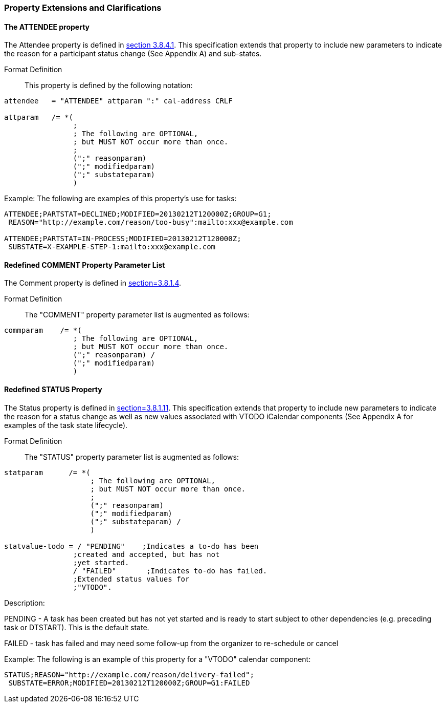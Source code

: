 
[[property-extensions]]

=== Property Extensions and Clarifications

[[prop-ext-attendee]]
==== The ATTENDEE property

The Attendee property is defined in <<RFC5545,section 3.8.4.1>>.
This specification extends that property to include new parameters to
indicate the reason for a participant status change (See Appendix A)
and sub-states.

Format Definition:: This property is defined by the following notation:

[source,bnf]
----
attendee   = "ATTENDEE" attparam ":" cal-address CRLF

attparam   /= *(
                ;
                ; The following are OPTIONAL,
                ; but MUST NOT occur more than once.
                ;
                (";" reasonparam)
                (";" modifiedparam)
                (";" substateparam)
                )
----

Example: The following are examples of this property's use for tasks:

[source]
----
ATTENDEE;PARTSTAT=DECLINED;MODIFIED=20130212T120000Z;GROUP=G1;
 REASON="http://example.com/reason/too-busy":mailto:xxx@example.com

ATTENDEE;PARTSTAT=IN-PROCESS;MODIFIED=20130212T120000Z;
 SUBSTATE=X-EXAMPLE-STEP-1:mailto:xxx@example.com
----

[[prop-ext-comment]]
==== Redefined COMMENT Property Parameter List

The Comment property is defined in <<RFC5545, section=3.8.1.4>>.

Format Definition:: The "COMMENT" property parameter list is augmented
as follows:

[source,bnf]
----
commparam    /= *(
                ; The following are OPTIONAL,
                ; but MUST NOT occur more than once.
                (";" reasonparam) /
                (";" modifiedparam)
                )
----

[[prop-ext-status]]
==== Redefined STATUS Property

The Status property is defined in <<RFC5545, section=3.8.1.11>>. This
specification extends that property to include new parameters to
indicate the reason for a status change as well as new values
associated with VTODO iCalendar components (See Appendix A for
examples of the task state lifecycle).

Format Definition:: The "STATUS" property parameter list is augmented
as follows:

[source,bnf]
----
statparam      /= *(
                    ; The following are OPTIONAL,
                    ; but MUST NOT occur more than once.
                    ;
                    (";" reasonparam)
                    (";" modifiedparam)
                    (";" substateparam) /
                    )

statvalue-todo = / "PENDING"    ;Indicates a to-do has been
                ;created and accepted, but has not
                ;yet started.
                / "FAILED"       ;Indicates to-do has failed.
                ;Extended status values for
                ;"VTODO".
----

Description:

PENDING - A task has been created but has not yet started and is ready
to start subject to other dependencies (e.g. preceding task or
DTSTART). This is the default state.

FAILED - task has failed and may need some follow-up from the
organizer to re-schedule or cancel

Example: The following is an example of this property for a "VTODO"
calendar component:

[source]
----
STATUS;REASON="http://example.com/reason/delivery-failed";
 SUBSTATE=ERROR;MODIFIED=20130212T120000Z;GROUP=G1:FAILED
----

